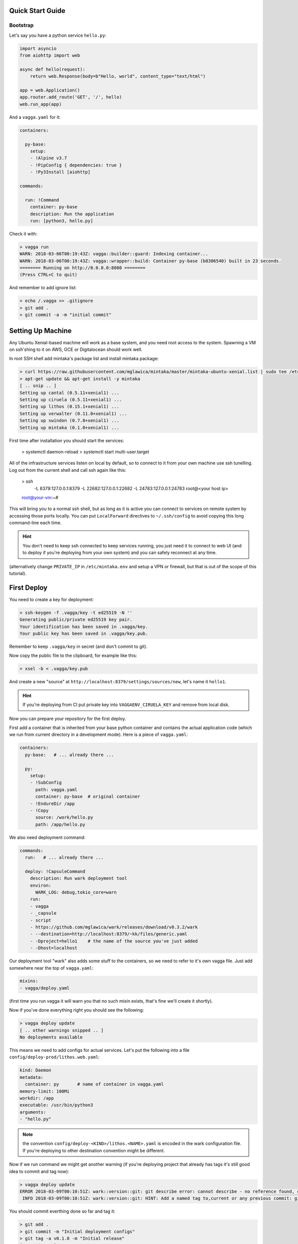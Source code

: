 Quick Start Guide
=================


Bootstrap
---------

Let's say you have a python service ``hello.py``:

.. code-block:: python

    import asyncio
    from aiohttp import web

    async def hello(request):
        return web.Response(body=b"Hello, world", content_type="text/html")

    app = web.Application()
    app.router.add_route('GET', '/', hello)
    web.run_app(app)

And a ``vagga.yaml`` for it:

.. code-block:: yaml

    containers:

      py-base:
        setup:
        - !Alpine v3.7
        - !PipConfig { dependencies: true }
        - !Py3Install [aiohttp]

    commands:

      run: !Command
        container: py-base
        description: Run the application
        run: [python3, hello.py]

Check it with:

.. code-block:: console

    > vagga run
    WARN: 2018-03-06T00:19:43Z: vagga::builder::guard: Indexing container...
    WARN: 2018-03-06T00:19:43Z: vagga::wrapper::build: Container py-base (b8306540) built in 23 seconds.
    ======== Running on http://0.0.0.0:8080 ========
    (Press CTRL+C to quit)

And remember to add ignore list:

.. code-block:: console

    > echo /.vagga >> .gitignore
    > git add .
    > git commit -a -m "initial commit"


Setting Up Machine
==================

Any Ubuntu Xenial-based machine will work as a base system, and you need root
access to the system. Spawning a VM on ssh'shing to it on AWS, GCE or
Digitalocean should work well.

In root SSH shell add mintaka's package list and install mintaka package:

.. code-block:: console

    > curl https://raw.githubusercontent.com/mglawica/mintaka/master/mintaka-ubuntu-xenial.list | sudo tee /etc/apt/sources.list.d/mintaka.list
    > apt-get update && apt-get install -y mintaka
    [ .. snip .. ]
    Setting up cantal (0.5.11+xenial1) ...
    Setting up ciruela (0.5.11+xenial1) ...
    Setting up lithos (0.15.1+xenial1) ...
    Setting up verwalter (0.11.0+xenial1) ...
    Setting up swindon (0.7.8+xenial1) ...
    Setting up mintaka (0.1.0+xenial1) ...

First time after installation you should start the services:

    > systemctl daemon-reload
    > systemctl start multi-user.target

All of the infrastructure services listen on local by default, so
to connect to it from your own machine use ssh tunelling. Log out from
the current shell and call ssh again like this:

    > ssh \
        -L 8379:127.0.0.1:8379 \
        -L 22682:127.0.0.1:22682 \
        -L 24783:127.0.0.1:24783 \
        root@<your host ip>
    root@your-vm:~#

This will bring you to a normal ssh shell, but as long as it is active you
can connect to services on remote system by accessing those ports locally.
You can put ``LocalForward`` directives to ``~/.ssh/config`` to avoid copying
this long command-line each time.

.. hint:: You don't need to keep ssh connected to keep services running, you
   just need it to connect to web UI (and to deploy if you're deploying from
   your own system) and you can safely reconnect at any time.

(alternatively change ``PRIVATE_IP`` in ``/etc/mintaka.env`` and setup a
VPN or firewall, but that is out of the scope of this tutorial).


First Deploy
============

You need to create a key for deployment:

.. code-block:: console

    > ssh-keygen -f .vagga/key -t ed25519 -N ''
    Generating public/private ed25519 key pair.
    Your identification has been saved in .vagga/key.
    Your public key has been saved in .vagga/key.pub.

Remember to keep ``.vagga/key`` in secret (and don't commit to git).

Now copy the public file to the clipboard, for example like this:

.. code-block:: console

    > xsel -b < .vagga/key.pub

And create a new "source" at ``http://localhost:8379/settings/sources/new``,
let's name it ``hello1``.

.. hint:: If you're deploying from CI put private key into
   ``VAGGAENV_CIRUELA_KEY`` and remove from local disk.

Now you can prepare your repository for the first deploy.

First add a container that is inherited from your base python container and
contains the actual application code (which we run from current directory
in a development mode). Here is a piece of ``vagga.yaml``:

.. code-block:: yaml

    containers:
      py-base:   # ... already there ...

      py:
        setup:
        - !SubConfig
          path: vagga.yaml
          container: py-base  # original container
        - !EndureDir /app
        - !Copy
          source: /work/hello.py
          path: /app/hello.py

We also need deployment command:

.. code-block:: yaml

    commands:
      run:   # ... already there ...

      deploy: !CapsuleCommand
        description: Run wark deployment tool
        environ:
          WARK_LOG: debug,tokio_core=warn
        run:
        - vagga
        - _capsule
        - script
        - https://github.com/mglawica/wark/releases/download/v0.3.2/wark
        - --destination=http://localhost:8379/~kk/files/generic.yaml
        - -Dproject=hello1    # the name of the source you've just added
        - -Dhost=localhost


Our deployment tool "wark" also adds some stuff to the containers, so we need
to refer to it's own vagga file. Just add somewhere near the top of
``vagga.yaml``:

.. code-block:: yaml

    mixins:
    - vagga/deploy.yaml


(first time you run vagga it will warn you that no such mixin exists, that's
fine we'll create it shortly).

Now if you've done everything right you should see the following:

.. code-block:: console

    > vagga deploy update
    [ .. other warnings snipped .. ]
    No deployments available

This means we need to add configs for actual services. Let's put the following
into a file ``config/deploy-prod/lithos.web.yaml``:

.. code-block:: yaml

    kind: Daemon
    metadata:
      container: py       # name of container in vagga.yaml
    memory-limit: 100Mi
    workdir: /app
    executable: /usr/bin/python3
    arguments:
    - "hello.py"

.. note:: the convention ``config/deploy-<KIND>/lithos.<NAME>.yaml`` is
   encoded in the wark configuration file. If you're deploying to other
   destination convention might be different.

Now if we run command we might get another warning (if you're deploying
project that already has tags it's still good idea to commit and tag now):

.. code-block:: console

    > vagga deploy update
    ERROR 2018-03-09T00:10:51Z: wark::version::git: git describe error: cannot describe - no reference found, cannot describe anything.; class=Describe (28)
     INFO 2018-03-09T00:10:51Z: wark::version::git: HINT: Add a named tag to,current or any previous commit: git tag -a v0.1.0

You should commit everthing done so far and tag it:

.. code-block:: console

    > git add .
    > git commit -m "Initial deployment configs"
    > git tag -a v0.1.0 -m "Initial release"
    [ .. snip .. ]
     INFO 2018-03-08T23:50:52Z: wark::local: All done, ready for deploy

(you might also want to push branch and tag now)

Okay finally we can push files to the server. You need to pass key file by
environment variable:

.. code-block:: console

    > VAGGAENV_CIRUELA_KEY=$(cat .vagga/key) vagga deploy -d prod
    [ .. snipped container building and uploading .. ]
     INFO 2018-03-09T00:24:26Z: wark::deploy: Version "v0.1.0" is successfully deployed


Configuring Services
====================

You need some GUI work to start the server now. Go to http://localhost:8379/settings/projects :

1. Add new project
2. Add a group to the project
3. Add your service to the group, your service config name and version should
   already be in the UI

That's it. Now you can visit your ``http://<server-ip>:8080/`` to see the
service.


Updating Code
=============

Just run the:

.. code-block:: console

    > VAGGAENV_CIRUELA_KEY=$(cat .vagga/key) vagga deploy -d prod

This is the same line you need to add to your CI system (and probably
``VAGGAENV_CIRUELA_KEY`` hidden somewhere in CI variables UI).


